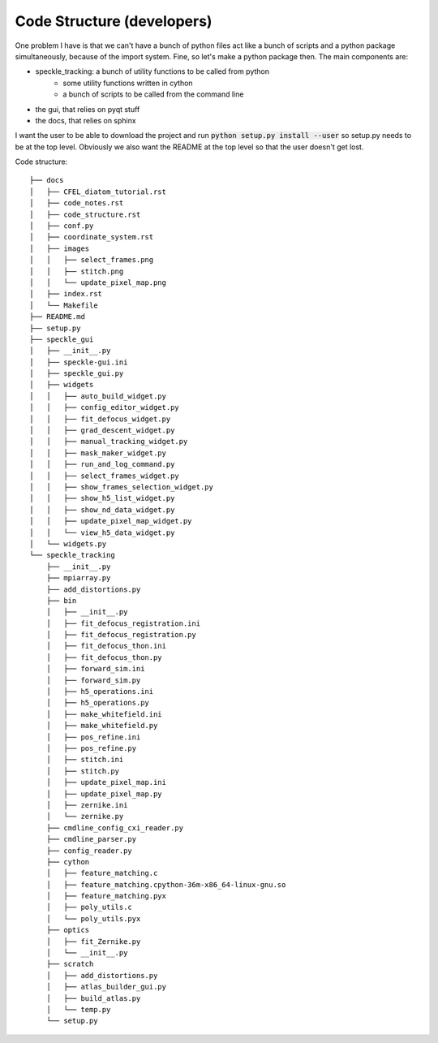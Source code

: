 Code Structure (developers)
---------------------------

One problem I have is that we can't have a bunch of python files act like a bunch of scripts and a python package simultaneously, because of the import system. Fine, so let's make a python package then. The main components are:

* speckle_tracking: a bunch of utility functions to be called from python
    * some utility functions written in cython 
    * a bunch of scripts to be called from the command line
* the gui, that relies on pyqt stuff
* the docs, that relies on sphinx

I want the user to be able to download the project and run :code:`python setup.py install --user` so setup.py needs to be at the top level. Obviously we also want the README at the top level so that the user doesn't get lost. 

Code structure::

    ├── docs
    │   ├── CFEL_diatom_tutorial.rst
    │   ├── code_notes.rst
    │   ├── code_structure.rst
    │   ├── conf.py
    │   ├── coordinate_system.rst
    │   ├── images
    │   │   ├── select_frames.png
    │   │   ├── stitch.png
    │   │   └── update_pixel_map.png
    │   ├── index.rst
    │   └── Makefile
    ├── README.md
    ├── setup.py
    ├── speckle_gui
    │   ├── __init__.py
    │   ├── speckle-gui.ini
    │   ├── speckle_gui.py
    │   ├── widgets
    │   │   ├── auto_build_widget.py
    │   │   ├── config_editor_widget.py
    │   │   ├── fit_defocus_widget.py
    │   │   ├── grad_descent_widget.py
    │   │   ├── manual_tracking_widget.py
    │   │   ├── mask_maker_widget.py
    │   │   ├── run_and_log_command.py
    │   │   ├── select_frames_widget.py
    │   │   ├── show_frames_selection_widget.py
    │   │   ├── show_h5_list_widget.py
    │   │   ├── show_nd_data_widget.py
    │   │   ├── update_pixel_map_widget.py
    │   │   └── view_h5_data_widget.py
    │   └── widgets.py
    └── speckle_tracking
        ├── __init__.py
        ├── mpiarray.py
        ├── add_distortions.py
        ├── bin
        │   ├── __init__.py
        │   ├── fit_defocus_registration.ini
        │   ├── fit_defocus_registration.py
        │   ├── fit_defocus_thon.ini
        │   ├── fit_defocus_thon.py
        │   ├── forward_sim.ini
        │   ├── forward_sim.py
        │   ├── h5_operations.ini
        │   ├── h5_operations.py
        │   ├── make_whitefield.ini
        │   ├── make_whitefield.py
        │   ├── pos_refine.ini
        │   ├── pos_refine.py
        │   ├── stitch.ini
        │   ├── stitch.py
        │   ├── update_pixel_map.ini
        │   ├── update_pixel_map.py
        │   ├── zernike.ini
        │   └── zernike.py
        ├── cmdline_config_cxi_reader.py
        ├── cmdline_parser.py
        ├── config_reader.py
        ├── cython
        │   ├── feature_matching.c
        │   ├── feature_matching.cpython-36m-x86_64-linux-gnu.so
        │   ├── feature_matching.pyx
        │   ├── poly_utils.c
        │   └── poly_utils.pyx
        ├── optics
        │   ├── fit_Zernike.py
        │   └── __init__.py
        ├── scratch
        │   ├── add_distortions.py
        │   ├── atlas_builder_gui.py
        │   ├── build_atlas.py
        │   └── temp.py
        └── setup.py
